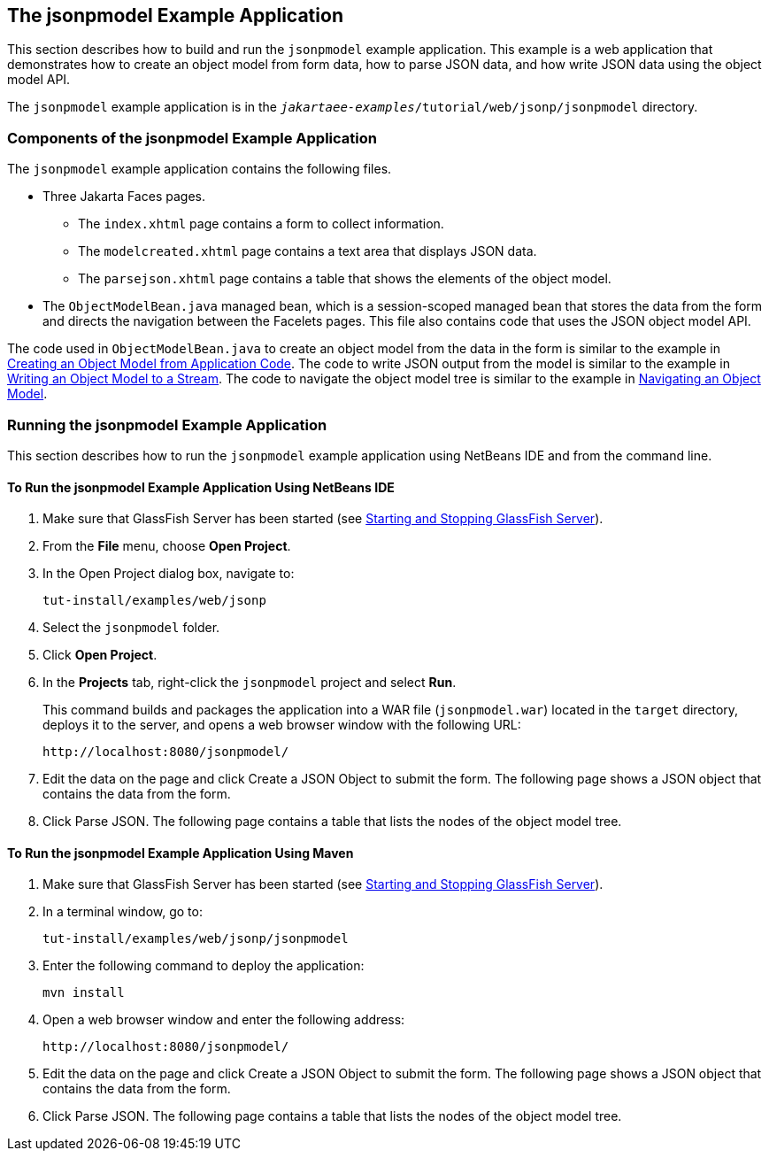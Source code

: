 == The jsonpmodel Example Application

This section describes how to build and run the `jsonpmodel` example application.
This example is a web application that demonstrates how to create an object model from form data, how to parse JSON data, and how write JSON data using the object model API.

The `jsonpmodel` example application is in the `_jakartaee-examples_/tutorial/web/jsonp/jsonpmodel` directory.

=== Components of the jsonpmodel Example Application

The `jsonpmodel` example application contains the following files.

* Three Jakarta Faces pages.

** The `index.xhtml` page contains a form to collect information.

** The `modelcreated.xhtml` page contains a text area that displays JSON data.

** The `parsejson.xhtml` page contains a table that shows the elements of the object model.

* The `ObjectModelBean.java` managed bean, which is a session-scoped managed bean that stores the data from the form and directs the navigation between the Facelets pages.
This file also contains code that uses the JSON object model API.

The code used in `ObjectModelBean.java` to create an object model from the data in the form is similar to the example in xref:jsonp/jsonp.adoc#_creating_an_object_model_from_application_code[Creating an Object Model from Application Code].
The code to write JSON output from the model is similar to the example in xref:jsonp/jsonp.adoc#_writing_an_object_model_to_a_stream[Writing an Object Model to a Stream].
The code to navigate the object model tree is similar to the example in xref:jsonp/jsonp.adoc#_navigating_an_object_model[Navigating an Object Model].

=== Running the jsonpmodel Example Application

This section describes how to run the `jsonpmodel` example application using NetBeans IDE and from the command line.

==== To Run the jsonpmodel Example Application Using NetBeans IDE

. Make sure that GlassFish Server has been started (see xref:intro:usingexamples/usingexamples.adoc#_starting_and_stopping_glassfish_server[Starting and Stopping GlassFish Server]).

. From the *File* menu, choose *Open Project*.

. In the Open Project dialog box, navigate to: 
+
----
tut-install/examples/web/jsonp
----

. Select the `jsonpmodel` folder.

. Click *Open Project*.

. In the *Projects* tab, right-click the `jsonpmodel` project and select *Run*.
+
This command builds and packages the application into a WAR file (`jsonpmodel.war`) located in the `target` directory, deploys it to the server, and opens a web browser window with the following URL:
+
----
http://localhost:8080/jsonpmodel/
----

. Edit the data on the page and click Create a JSON Object to submit the form.
The following page shows a JSON object that contains the data from the form.

. Click Parse JSON.
The following page contains a table that lists the nodes of the object model tree.

==== To Run the jsonpmodel Example Application Using Maven

. Make sure that GlassFish Server has been started (see xref:intro:usingexamples/usingexamples.adoc#_starting_and_stopping_glassfish_server[Starting and Stopping GlassFish Server]).

. In a terminal window, go to: 
+
----
tut-install/examples/web/jsonp/jsonpmodel
----

. Enter the following command to deploy the application: 
+
[source,shell]
----
mvn install
----

. Open a web browser window and enter the following address: 
+
----
http://localhost:8080/jsonpmodel/
----

. Edit the data on the page and click Create a JSON Object to submit the form.
The following page shows a JSON object that contains the data from the form.

. Click Parse JSON.
The following page contains a table that lists the nodes of the object model tree.
